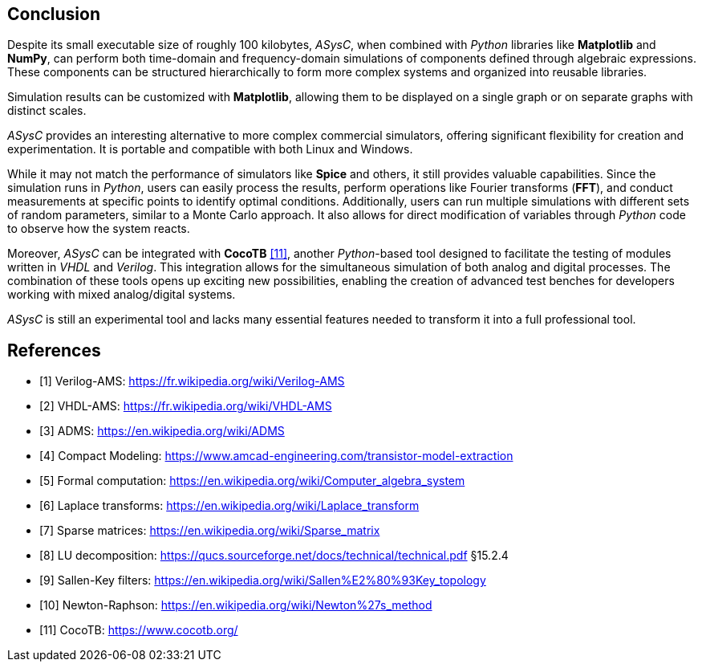 
== Conclusion

Despite its small executable size of roughly 100 kilobytes, _ASysC_, when combined with _Python_ libraries like *Matplotlib* and *NumPy*, can perform both time-domain and frequency-domain simulations of components defined through algebraic expressions. These components can be structured hierarchically to form more complex systems and organized into reusable libraries.

Simulation results can be customized with *Matplotlib*, allowing them to be displayed on a single graph or on separate graphs with distinct scales.

_ASysC_ provides an interesting alternative to more complex commercial simulators, offering significant flexibility for creation and experimentation. It is portable and compatible with both Linux and Windows.

While it may not match the performance of simulators like *Spice* and others, it still provides valuable capabilities. Since the simulation runs in _Python_, users can easily process the results, perform operations like Fourier transforms (*FFT*), and conduct measurements at specific points to identify optimal conditions. Additionally, users can run multiple simulations with different sets of random parameters, similar to a Monte Carlo approach. It also allows for direct modification of variables through _Python_ code to observe how the system reacts.

Moreover, _ASysC_ can be integrated with *CocoTB* <<R11>>, another _Python_-based tool designed to facilitate the testing of modules written in _VHDL_ and _Verilog_. This integration allows for the simultaneous simulation of both analog and digital processes. The combination of these tools opens up exciting new possibilities, enabling the creation of advanced test benches for developers working with mixed analog/digital systems.

_ASysC_ is still an experimental tool and lacks many essential features needed to transform it into a full professional tool.

// == ghatpgt

// Despite its small executable size of roughly 100 kilobytes, ASysC, when combined with Python libraries like Matplotlib and NumPy, can perform both time-domain and frequency-domain simulations of components defined through algebraic expressions. These components can be structured hierarchically to form more complex systems and organized into reusable libraries.

// Simulation results can be customized using Matplotlib, allowing them to be visualized either within a single graph or across multiple plots with distinct scales.

// ASysC presents a flexible alternative to more complex commercial simulators, making it well-suited for experimentation and system design. It is portable and runs on both Linux and Windows.

// While it may not match the computational performance of simulators like Spice, it still offers valuable capabilities. Since the simulation runs in Python, users can easily process results, apply operations such as Fourier transforms (FFT), and perform targeted measurements to identify optimal conditions. Moreover, it supports running multiple simulations with randomized parameters, akin to a Monte Carlo approach. Users can also modify variables dynamically within the Python code to analyze system responses in real time.

// Furthermore, ASysC can integrate with CocoTB <<R11>>, a Python-based framework for testing modules written in VHDL and Verilog. This integration enables the simultaneous simulation of analog and digital processes, opening up new possibilities for developing sophisticated test benches in mixed-signal environments.

// Currently, ASysC remains an experimental tool and lacks several key features required for professional-grade applications.

// == Le chat

// ASysC is a compact executable, roughly a hundred kilobytes in size, that leverages Python libraries like Matplotlib and NumPy to perform both time and frequency simulations of components defined using algebraic formulations. These components can be organized hierarchically to create more complex structures and grouped into libraries.

// Simulation results can be customized with Matplotlib, allowing them to be displayed on a single graph or on separate graphs with distinct scales.

// ASysC provides a flexible alternative to more complex commercial simulators, offering significant versatility for creation and experimentation. It is portable and compatible with both Linux and Windows.

// While it may not match the performance of simulators like Spice, it still offers valuable capabilities.

// Since simulations are conducted in Python, users can easily process results, perform operations like Fourier transforms (FFT), and conduct measurements at specific points to identify optimal conditions. Additionally, users can run multiple simulations with different sets of random parameters, similar to a Monte Carlo approach. It also allows for direct modification of variables through Python code to observe system reactions.

// Moreover, ASysC can be integrated with CocoTB, a Python-based tool designed to facilitate the testing of modules written in VHDL and Verilog. This integration enables the simultaneous simulation of both analog and digital processes, opening up new possibilities for creating advanced test benches for developers working with mixed analog/digital systems.

[bibliography]
= References

* [[[R1,1]]] Verilog-AMS: https://fr.wikipedia.org/wiki/Verilog-AMS
* [[[R2,2]]] VHDL-AMS: https://fr.wikipedia.org/wiki/VHDL-AMS
* [[[R3,3]]] ADMS: https://en.wikipedia.org/wiki/ADMS
* [[[R4,4]]] Compact Modeling: https://www.amcad-engineering.com/transistor-model-extraction
* [[[R5,5]]] Formal computation: https://en.wikipedia.org/wiki/Computer_algebra_system
* [[[R6,6]]] Laplace transforms: https://en.wikipedia.org/wiki/Laplace_transform
* [[[R7,7]]] Sparse matrices: https://en.wikipedia.org/wiki/Sparse_matrix
* [[[R8,8]]] LU decomposition: https://qucs.sourceforge.net/docs/technical/technical.pdf §15.2.4
* [[[R9,9]]] Sallen-Key filters: https://en.wikipedia.org/wiki/Sallen%E2%80%93Key_topology
* [[[R10,10]]] Newton-Raphson: https://en.wikipedia.org/wiki/Newton%27s_method
* [[[R11,11]]] CocoTB: https://www.cocotb.org/